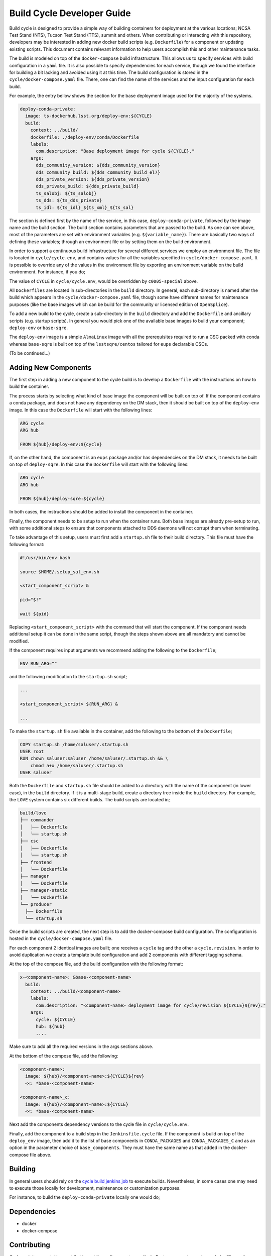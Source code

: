 .. _Developer_Guide:

#########################################
Build Cycle Developer Guide
#########################################

Build cycle is designed to provide a simple way of building containers for deployment at the various locations; NCSA Test Stand (NTS), Tucson Test Stand (TTS), summit and others.
When contributing or interacting with this repository, developers may be interested in adding new docker build scripts (e.g. ``Dockerfile``) for a component or updating existing scripts.
This document contains relevant information to help users accomplish this and other maintenance tasks.

The build is modeled on top of the ``docker-compose`` build infrastructure.
This allows us to specify services with build configuration in a ``yaml`` file.
It is also possible to specify dependencies for each service, though we found the interface for building a bit lacking and avoided using it at this time.
The build configuration is stored in the ``cycle/docker-compose.yaml`` file.
There, one can find the name of the services and the input configuration for each build.

For example, the entry bellow shows the section for the base deployment image used for the majority of the systems.

.. code-block:: rst

    deploy-conda-private:
      image: ts-dockerhub.lsst.org/deploy-env:${CYCLE}
      build:
        context: ../build/
        dockerfile: ./deploy-env/conda/Dockerfile
        labels:
          com.description: "Base deployment image for cycle ${CYCLE}."
        args:
          dds_community_version: ${dds_community_version}
          dds_community_build: ${dds_community_build_el7}
          dds_private_version: ${dds_private_version}
          dds_private_build: ${dds_private_build}
          ts_salobj: ${ts_salobj}
          ts_dds: ${ts_dds_private}
          ts_idl: ${ts_idl}_${ts_xml}_${ts_sal}

The section is defined first by the name of the service, in this case, ``deploy-conda-private``, followed by the image name and the build section.
The build section contains parameters that are passed to the build.
As one can see above, most of the parameters are set with environment variables (e.g. ``${variable_name}``).
There are basically two ways of defining these variables; through an environment file or by setting them on the build environment.

In order to support a continuous build infrastructure for several different services we employ an environment file.
The file is located in ``cycle/cycle.env``, and contains values for all the variables specified in ``cycle/docker-compose.yaml``.
It is possible to override any of the values in the environment file by exporting an environment variable on the build environment.
For instance, if you do;

.. prompt:: bash

  export CYCLE=c0005-special

The value of ``CYCLE`` in ``cycle/cycle.env``, would be overridden by ``c0005-special`` above.

All ``Dockerfiles`` are located in sub-directories in the ``build`` directory.
In general, each sub-directory is named after the build which appears in the ``cycle/docker-compose.yaml`` file, though some have different names for maintenance purposes (like the base images which can be build for the community or licensed edition of ``OpenSplice``).

To add a new build to the cycle, create a sub-directory in the ``build`` directory and add the ``Dockerfile`` and ancillary scripts (e.g. startup scripts).
In general you would pick one of the available base images to build your component; ``deploy-env`` or ``base-sqre``.

The ``deploy-env`` image is a simple ``AlmaLinux`` image with all the prerequisites required to run a CSC packed with conda whereas ``base-sqre`` is built on top of the ``lsstsqre/centos`` tailored for ``eups`` declarable CSCs.


(To be continued...)

.. _Developer_Guide_Adding_New_Components:

Adding New Components
=====================

The first step in adding a new component to the cycle build is to develop a ``Dockerfile`` with the instructions on how to build the container.

The process starts by selecting what kind of base image the component will be built on top of.
If the component contains a conda package, and does not have any dependency on the DM stack, then it should be built on top of the ``deploy-env`` image.
In this case the ``Dockerfile`` will start with the following lines:

.. code-block:: text

  ARG cycle
  ARG hub

  FROM ${hub}/deploy-env:${cycle}

If, on the other hand, the component is an ``eups`` package and/or has dependencies on the DM stack, it needs to be built on top of ``deploy-sqre``.
In this case the ``Dockerfile`` will start with the following lines:

.. code-block:: text

  ARG cycle
  ARG hub

  FROM ${hub}/deploy-sqre:${cycle}

In both cases, the instructions should be added to install the component in the container.

Finally, the component needs to be setup to run when the container runs.
Both base images are already pre-setup to run, with some additional steps to ensure that components attached to DDS daemons will not corrupt them when terminating.

To take advantage of this setup, users must first add a ``startup.sh`` file to their build directory.
This file must have the following format:

.. code-block:: text

  #!/usr/bin/env bash

  source $HOME/.setup_sal_env.sh

  <start_component_script> &

  pid="$!"

  wait ${pid}

Replacing ``<start_component_script>`` with the command that will start the component.
If the component needs additional setup it can be done in the same script, though the steps shown above are all mandatory and cannot be modified.

If the component requires input arguments we recommend adding the following to the ``Dockerfile``;

.. code-block:: text

  ENV RUN_ARG=""

and the following modification to the ``startup.sh`` script;

.. code-block:: text

  ...

  <start_component_script> ${RUN_ARG} &

  ...

To make the ``startup.sh`` file available in the container, add the following to the bottom of the ``Dockerfile``;


.. code-block:: text

  COPY startup.sh /home/saluser/.startup.sh
  USER root
  RUN chown saluser:saluser /home/saluser/.startup.sh && \
      chmod a+x /home/saluser/.startup.sh
  USER saluser

Both the ``Dockerfile`` and ``startup.sh`` file should be added to a directory with the name of the component (in lower case), in the ``build`` directory.
If it is a multi-stage build, create a directory tree inside the ``build`` directory.
For example, the ``LOVE`` system contains six different builds.
The build scripts are located in;

.. code-block:: text

  build/love
  ├── commander
  │   ├── Dockerfile
  │   └── startup.sh
  ├── csc
  │   ├── Dockerfile
  │   └── startup.sh
  ├── frontend
  │   └── Dockerfile
  ├── manager
  │   └── Dockerfile
  ├── manager-static
  │   └── Dockerfile
  └── producer
    ├── Dockerfile
    └── startup.sh

Once the build scripts are created, the next step is to add the docker-compose build configuration.
The configuration is hosted in the ``cycle/docker-compose.yaml`` file.

For each component 2 identical images are built; one receives a ``cycle`` tag and the other a ``cycle.revision``.
In order to avoid duplication we create a template build configuration and add 2 components with different tagging schema.

At the top of the compose file, add the build configuration with the following format:

.. code-block:: text

  x-<component-name>: &base-<component-name>
    build:
      context: ../build/<component-name>
      labels:
        com.description: "<component-name> deployment image for cycle/revision ${CYCLE}${rev}."
      args:
        cycle: ${CYCLE}
        hub: ${hub}
        ....

Make sure to add all the required versions in the args sections above.

At the bottom of the compose file, add the following:

.. code-block:: text

  <component-name>:
    image: ${hub}/<component-name>:${CYCLE}${rev}
    <<: *base-<component-name>

  <component-name>_c:
    image: ${hub}/<component-name>:${CYCLE}
    <<: *base-<component-name>

Next add the components dependency versions to the cycle file in ``cycle/cycle.env``.

Finally, add the component to a build step in the ``Jenkinsfile.cycle`` file.
If the component is build on top of the ``deploy_env`` image, then add it to the list of base components in ``CONDA_PACKAGES`` and ``CONDA_PACKAGES_C`` and as an option in the parameter choice of ``base_components``.
They must have the same name as that added in the docker-compose file above.


.. _Developer_Guide_Building:

Building
========

In general users should rely on the `cycle build jenkins job`_ to execute builds.
Nevertheless, in some cases one may need to execute those locally for development, maintenance or customization purposes.

.. _cycle build jenkins job: https://tssw-ci.lsst.org/job/LSST_Telescope-and-Site/job/ts_cycle_build/

For instance, to build the ``deploy-conda-private`` locally one would do;

.. prompt:: bash

  git clone https://github.com/lsst-ts/ts_cycle_build.git
  cd ts_cycle_build/
  docker-compose -f cycle/docker-compose.yaml --env-file cycle/cycle.env build deploy-conda-private


.. _Developer_Guide_Dependencies:

Dependencies
============

* docker
* docker-compose

.. _Developer_Guide_Contributing:

Contributing
============

Code and documentation contributions utilize pull-requests on github.
Feature requests can be made by filing a Jira ticket with the `Build Cycle` label.
In all cases, reaching out to the :ref:`contacts for this CSC <CSC_developer>` is recommended.

